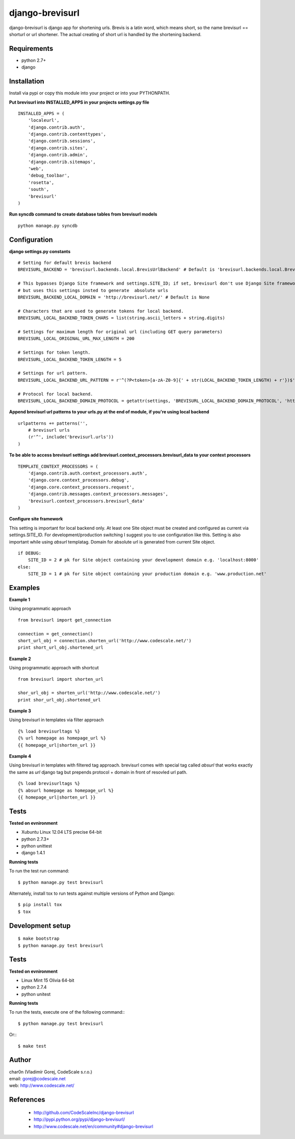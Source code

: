 django-brevisurl
================

django-brevisurl is django app for shortening urls. Brevis is a latin word, which means
short, so the name brevisurl == shorturl or url shortener. The actual creating of short
url is handled by the shortening backend.


Requirements
------------

- python 2.7+
- django


Installation
------------

Install via pypi or copy this module into your project or into your PYTHONPATH.


**Put brevisurl into INSTALLED_APPS in your projects settings.py file**

::

 INSTALLED_APPS = (
     'localeurl',
     'django.contrib.auth',
     'django.contrib.contenttypes',
     'django.contrib.sessions',
     'django.contrib.sites',
     'django.contrib.admin',
     'django.contrib.sitemaps',
     'web',
     'debug_toolbar',
     'rosetta',
     'south',
     'brevisurl'
 )



**Run syncdb command to create database tables from brevisurl models**

::

 python manage.py syncdb


Configuration
-------------

**django settings.py constants**

::

 # Setting for default brevis backend
 BREVISURL_BACKEND = 'brevisurl.backends.local.BrevisUrlBackend' # Default is 'brevisurl.backends.local.BrevisUrlBackend'

 # This bypasses Django Site framework and settings.SITE_ID; if set, brevisurl don't use Django Site framework
 # but uses this settings insted to generate  absolute urls
 BREVISURL_BACKEND_LOCAL_DOMAIN = 'http://brevisurl.net/' # Default is None

 # Characters that are used to generate tokens for local backend.
 BREVISURL_LOCAL_BACKEND_TOKEN_CHARS = list(string.ascii_letters + string.digits)

 # Settings for maximum length for original url (including GET query parameters)
 BREVISURL_LOCAL_ORIGINAL_URL_MAX_LENGTH = 200

 # Settings for token length.
 BREVISURL_LOCAL_BACKEND_TOKEN_LENGTH = 5

 # Settings for url pattern.
 BREVISURL_LOCAL_BACKEND_URL_PATTERN = r'^(?P<token>[a-zA-Z0-9]{' + str(LOCAL_BACKEND_TOKEN_LENGTH) + r'})$'

 # Protocol for local backend.
 BREVISURL_LOCAL_BACKEND_DOMAIN_PROTOCOL = getattr(settings, 'BREVISURL_LOCAL_BACKEND_DOMAIN_PROTOCOL', 'http')


**Append brevisurl url patterns to your urls.py at the end of module, if you're using local backend**

::

 urlpatterns += patterns('',
     # brevisurl urls
     (r'^', include('brevisurl.urls'))
 )

**To be able to access brevisurl settings add brevisurl.context_processors.brevisurl_data to your context processors**

::

 TEMPLATE_CONTEXT_PROCESSORS = (
     'django.contrib.auth.context_processors.auth',
     'django.core.context_processors.debug',
     'django.core.context_processors.request',
     'django.contrib.messages.context_processors.messages',
     'brevisurl.context_processors.brevisurl_data'
 )

**Configure site framework**

This setting is important for local backend only. At least one Site object
must be created and configured as current via settings.SITE_ID. For development/production
switching I suggest you to use configuration like this. Setting is also important
while using `absurl` templatag. Domain for absolute url is generated from current Site object.

::
 
 if DEBUG:
     SITE_ID = 2 # pk for Site object containing your development domain e.g. 'localhost:8000'
 else:
     SITE_ID = 1 # pk for Site object containing your production domain e.g. 'www.production.net'



Examples
--------

**Example 1**

Using programmatic approach

::

 from brevisurl import get_connection

 connection = get_connection()
 short_url_obj = connection.shorten_url('http://www.codescale.net/')
 print short_url_obj.shortened_url


**Example 2**

Using programmatic approach with shortcut

::

 from brevisurl import shorten_url

 shor_url_obj = shorten_url('http://www.codescale.net/')
 print shor_url_obj.shortened_url


**Example 3**

Using brevisurl in templates via filter approach

::

 {% load brevisurltags %}
 {% url homepage as homepage_url %}
 {{ homepage_url|shorten_url }}


**Example 4**

Using brevisurl in templates with filtered tag approach.
brevisurl comes with special tag called `absurl` that works
exactly the same as `url` django tag but prepends protocol + domain
in front of resovled url path.

::

 {% load brevisurltags %}
 {% absurl homepage as homepage_url %}
 {{ homepage_url|shorten_url }}


Tests
-----

**Tested on evnironment**

- Xubuntu Linux 12.04 LTS precise 64-bit
- python 2.7.3+
- python unittest
- django 1.4.1

**Running tests**

To run the test run command: ::

 $ python manage.py test brevisurl

Alternately, install tox to run tests against multiple versions
of Python and Django: ::

 $ pip install tox
 $ tox

Development setup
-----------------
::

 $ make bootstrap
 $ python manage.py test brevisurl

Tests
-----

**Tested on evnironment**

- Linux Mint 15 Olivia 64-bit
- python 2.7.4
- python unitest

**Running tests**

To run the tests, execute one of the following command:::

 $ python manage.py test brevisurl

Or:::

 $ make test


Author
------

| char0n (Vladimír Gorej, CodeScale s.r.o.)
| email: gorej@codescale.net
| web: http://www.codescale.net/


References
----------

 - http://github.com/CodeScaleInc/django-brevisurl
 - http://pypi.python.org/pypi/django-brevisurl/
 - http://www.codescale.net/en/community#django-brevisurl
